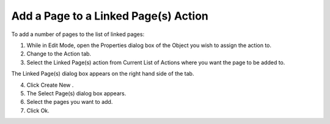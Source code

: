 .. |img_def_New_button_bmp| image:: images/New_button.bmp


.. _Button_Action_Add_a_Page_to_a_Linked_:


Add a Page to a Linked Page(s) Action
=====================================

To add a number of pages to the list of linked pages:

1.	While in Edit Mode, open the Properties dialog box of the Object you wish to assign the action to.

2.	Change to the Action tab.

3.	Select the Linked Page(s) action from Current List of Actions where you want the page to be added to.

The Linked Page(s) dialog box appears on the right hand side of the tab.

4.	Click Create New |img_def_New_button_bmp|.

5.	The Select Page(s) dialog box appears.

6.	Select the pages you want to add.

7.	Click Ok.



